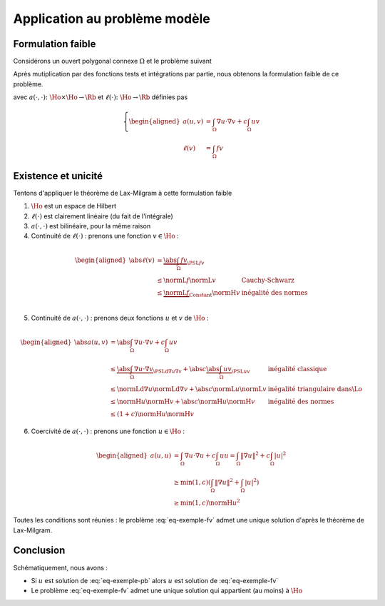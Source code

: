 Application au problème modèle
==============================

Formulation faible
------------------

Considérons un ouvert polygonal connexe :math:`\Omega` et le problème suivant

.. math:: 
  :label: eq-exemple-pb

  \left\{
  \begin{array}{r c l l}
    -\Delta u + c u & = & f & (\Omega)\\
    \dn u & = & 0 & (\GammaN = \Gamma)
  \end{array}
  \right.

Après mutiplication par des fonctions tests et intégrations par partie, nous obtenons la formulation faible de ce problème. 

.. math:: 
  :label: eq-exemple-fv

  \left\{
  \begin{array}{l}
    \text{Trouver } u \in\Ho \text{ tel que }\\
    \displaystyle \forall v \in \Ho,  a(u,v)=\ell(v)
  \end{array}
  \right.

avec :math:`a(\cdot,\cdot) \colon \Ho\times\Ho\to\Rb` et :math:`\ell(\cdot)\colon\Ho\to\Rb` définies pas

.. math::

  \left\{
  \begin{aligned}
    a(u,v) &= \int_{\Omega}\nabla u \cdot\nabla v+ c\int_{\Omega}uv \\
    \ell(v) & = \int_{\Omega}fv 
  \end{aligned}
  \right.

Existence et unicité
--------------------

Tentons d'appliquer le théorème de Lax-Milgram à cette formulation faible

1. :math:`\Ho` est un espace de Hilbert
2. :math:`\ell(\cdot)` est clairement linéaire (du fait de l'intégrale)
3. :math:`a(\cdot,\cdot)`  est bilinéaire, pour la même raison
4. Continuité de :math:`\ell(\cdot)` : prenons une fonction :math:`v\in\Ho` :

.. math:: 

  \begin{aligned}
    \abs{\ell(v)}  &= \underbrace{\abs{\int_{\Omega} fv}}_{\PSL{f}{v}}\\ 
    & \leq  \normL{f}\normL{v} & \text{Cauchy-Schwarz}\\
    & \leq   \underbrace{\normL{f}}_{\text{Constant}}\normH{v} & \text{inégalité des normes} \\
  \end{aligned}

5. Continuité de :math:`a(\cdot,\cdot)` : prenons deux fonctions :math:`u` et :math:`v` de :math:`\Ho` :  

.. math:: 

  \begin{aligned}
    \abs{a(u,v)}  &= \abs{\int_{\Omega} \nabla u \cdot \nabla v + c\int_{\Omega} u v}\\ 
    & \leq  \underbrace{\abs{\int_{\Omega} \nabla u \cdot \nabla v}}_{\PSLd{\nabla u}{\nabla v}} + \abs{c}\underbrace{\abs{\int_{\Omega} u v}}_{\PSL{u}{v}} & \text{inégalité classique}\\
    & \leq  \normLd{\nabla u}\normLd{\nabla v} + \abs{c} \normL{u}\normL{v} & \text{inégalité triangulaire dans}  \Lo\\
    & \leq   \normH{u}\normH{v}+ \abs{c} \normH{u}\normH{v} & \text{inégalité des normes} \\
    & \leq   (1+c)\normH{u}\normH{v}
  \end{aligned}

6. Coercivité de :math:`a(\cdot, \cdot)` : prenons une fonction :math:`u\in\Ho` :

.. math:: 

  \begin{aligned}
    a(u,u)  &= \int_{\Omega} \nabla u \cdot \nabla u + c\int_{\Omega} u u = \int_{\Omega} \|\nabla u\|^2 + c\int_{\Omega} |u|^2\\ 
     &\geq \min(1,c)\left(\int_{\Omega} \|\nabla u\|^2 + \int_{\Omega} |u|^2\right)\\ 
     &\geq \min(1,c)\normH{u}^2 
  \end{aligned}

Toutes les conditions sont réunies : le problème :eq:`eq-exemple-fv` admet une unique solution d'après le théorème de Lax-Milgram.

.. proof:remark::

  Dans la démonstration de la continuité de :math:`\ell`, n'écrivez pas :math:`\normL{f}\leq \normH{f}` car, d'une part nous n'en avons pas besoin, d'autre part, nous ne savons pas si :math:`f\in\Ho` !

.. TODO:

  Réciprocité
  -----------

  Si :math:`u\in\Cscr^2(\overline{\Omega})\subset\Ho`, nous savons que si :math:`u` est solution de l'EDP :eq:`eq-exemple-pb` alors :math:`u` est aussi solution de la formulation faible :eq:`eq-exemple-fv`. Nous savons aussi que cette formulation faible :eq:`eq-exemple-fv` admet une unique solution dans :math:`\Ho`. Réciproquement, si :math:`u\in\Ho` et est solution de la formulation faible :eq:`eq-exemple-fv`, est-ce que :math:`u` est solution forte de l'EDP ? La réponse est "oui mais" : :math:`u` doit être plus régulière, par exemple :math:`\Hoo`, auquel cas l'EDP sera vérifiée au sens faible. C'est ce que nous montrons maintenant. Introduisons juste avance cela l'espace :math:`\Hoo` des fonctions de :math:`\Ho` qui possèdent une dérivée faible seconde dans chaque direction :

  .. math:: \Hoo = \enstq{v \in \Ho}{\forall i,j, \quad \partial_i\partial_j v\in \Lo}.


  .. proof:lemma::

    Supposons que la formulation faible :eq:`eq-exemple-fv` admette une unique solution :math:`u\in\Ho` et que cette solution appartienne à :math:`\Hoo`. Alors :math:`u` vérifie l'EDP :eq:`eq-exemple-pb` au sens faible, c'est à dire "presque partout".
    
  .. proof:proof::

    Nous pouvons dérouler le théorème de Green "à l'envers". Pour tout :math:`v\in\Ho`, nous avons

    .. math::

      \begin{aligned}
        &a(u,v) = \ell(v) \\
        \implies     & \int_{\Omega}\nabla u\cdot\nabla v + c \int_{\Omega}uv= \int_{\Omega}fv\\
        \implies      & \int_{\Omega}\nabla u\cdot\nabla v + \underbrace{\int_{\partial \Omega}(\dn u)v}_{0}+ c \int_{\Omega}uv= \int_{\Omega}fv &\text{Ajouter 0}\\
        \implies      & -\int_{\Omega}(\Delta u) v  + c \int_{\Omega}uv= \int_{\Omega}fv &\text{Th. Green}\\
        \implies      & \int_{\Omega}(-\Delta u + cu -f) v= 0\\
      \end{aligned}

    La relation est valable pour tout :math:`v\in\Ho`, elle est donc aussi valable pour tout :math:`v\in\Cscr^{\infty}_c(\Omega)`. Le corollaire :numref:`{number} <corollary-f-zero>` nous permet alors d'affirmer que :math:`-\Delta u + cu -f = 0` presque partout.

Conclusion
----------

Schématiquement, nous avons :

- Si :math:`u` est solution de :eq:`eq-exemple-pb` alors :math:`u` est solution de :eq:`eq-exemple-fv`
- Le problème :eq:`eq-exemple-fv` admet une unique solution qui appartient (au moins) à :math:`\Ho`

.. proof:remark::

  Pourquoi travailler dans :math:`\Ho` et non dans :math:`\Cscr^1(\overline{\Omega})` ? La question est légitime, d'autant que :math:`\normH{\cdot}` est une norme de :math:`\Cscr^1(\overline{\Omega})` ! Mais... :math:`\Cscr^1(\overline{\Omega})` n'est pas complet pour cette norme et n'est donc pas un espace de Hilbert si on lui adjoint cette norme : le théorème de Lax-Milgram ne pourra alors pas s'y appliquer. Il existe des normes qui complètent :math:`\Cscr^1(\overline{\Omega})`, mais les hypothèses du théorème de Lax-Milgram sont elles toujours validées avec ces normes ?